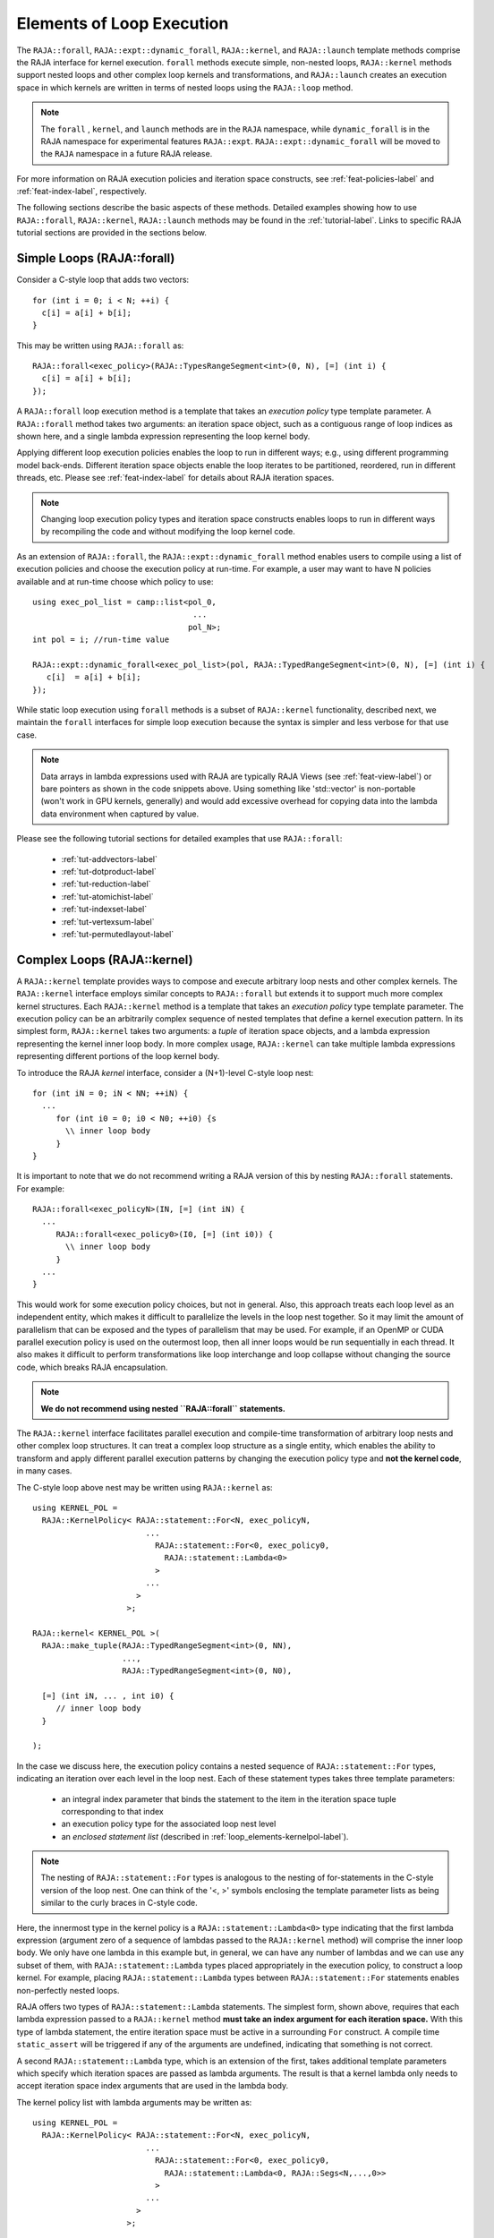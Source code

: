 .. ##
.. ## Copyright (c) 2016-23, Lawrence Livermore National Security, LLC
.. ## and other RAJA project contributors. See the RAJA/LICENSE file
.. ## for details.
.. ##
.. ## SPDX-License-Identifier: (BSD-3-Clause)
.. ##

.. _loop_elements-label:

==============================================
Elements of Loop Execution
==============================================

The ``RAJA::forall``, ``RAJA::expt::dynamic_forall``, ``RAJA::kernel``, and ``RAJA::launch``
template methods comprise the RAJA interface for kernel
execution. ``forall`` methods execute simple, non-nested loops,
``RAJA::kernel`` methods support nested loops and other complex loop
kernels and transformations, and ``RAJA::launch`` creates an execution
space in which kernels are written in terms of nested loops using
the ``RAJA::loop`` method.

.. note:: The ``forall`` ,  ``kernel``, and ``launch`` methods are in the ``RAJA``
          namespace, while ``dynamic_forall`` is in the RAJA namespace for
          experimental features ``RAJA::expt``.  ``RAJA::expt::dynamic_forall``
          will be moved to the ``RAJA`` namespace in a future RAJA release.

For more information on RAJA execution policies and iteration space constructs,
see :ref:`feat-policies-label` and :ref:`feat-index-label`, respectively.

The following sections describe the basic aspects of these methods.
Detailed examples showing how to use ``RAJA::forall``, ``RAJA::kernel``, ``RAJA::launch`` methods may be found in the :ref:`tutorial-label`. Links to specific
RAJA tutorial sections are provided in the sections below.

.. _loop_elements-forall-label:

---------------------------
Simple Loops (RAJA::forall)
---------------------------

Consider a C-style loop that adds two vectors::

  for (int i = 0; i < N; ++i) {
    c[i] = a[i] + b[i];
  }

This may be written using ``RAJA::forall`` as::

  RAJA::forall<exec_policy>(RAJA::TypesRangeSegment<int>(0, N), [=] (int i) {
    c[i] = a[i] + b[i];
  });

A ``RAJA::forall`` loop execution method is a template that takes an
*execution policy* type template parameter. A ``RAJA::forall`` method takes
two arguments: an iteration space object, such as a contiguous range of loop
indices as shown here, and a single lambda expression representing the loop
kernel body.

Applying different loop execution policies enables the loop to run in
different ways; e.g., using different programming model back-ends. Different
iteration space objects enable the loop iterates to be partitioned, reordered,
run in different threads, etc. Please see :ref:`feat-index-label` for details
about RAJA iteration spaces.

.. note:: Changing loop execution policy types and iteration space constructs
          enables loops to run in different ways by recompiling the code and
          without modifying the loop kernel code.

As an extension of ``RAJA::forall``, the ``RAJA::expt::dynamic_forall`` method enables users
to compile using a list of execution policies and choose the execution policy at run-time.
For example, a user may want to have N policies available and at run-time choose which policy to use::

  using exec_pol_list = camp::list<pol_0,
				    ...
				   pol_N>;
  int pol = i; //run-time value

  RAJA::expt::dynamic_forall<exec_pol_list>(pol, RAJA::TypedRangeSegment<int>(0, N), [=] (int i) {
     c[i]  = a[i] + b[i];
  });


While static loop execution using ``forall`` methods is a subset of
``RAJA::kernel`` functionality, described next,
we maintain the ``forall`` interfaces for simple loop execution because the syntax is
simpler and less verbose for that use case.

.. note:: Data arrays in lambda expressions used with RAJA are typically
          RAJA Views (see :ref:`feat-view-label`) or bare pointers as shown in
          the code snippets above. Using something like 'std::vector' is
          non-portable (won't work in GPU kernels, generally) and would add
          excessive overhead for copying data into the lambda data environment
          when captured by value.

Please see the following tutorial sections for detailed examples that use
``RAJA::forall``:

 * :ref:`tut-addvectors-label`
 * :ref:`tut-dotproduct-label`
 * :ref:`tut-reduction-label`
 * :ref:`tut-atomichist-label`
 * :ref:`tut-indexset-label`
 * :ref:`tut-vertexsum-label`
 * :ref:`tut-permutedlayout-label`


.. _loop_elements-kernel-label:

----------------------------
Complex Loops (RAJA::kernel)
----------------------------

A ``RAJA::kernel`` template provides ways to compose and execute arbitrary
loop nests and other complex kernels.
The ``RAJA::kernel`` interface employs similar concepts to ``RAJA::forall``
but extends it to support much more complex kernel structures.
Each ``RAJA::kernel`` method is a template that takes an *execution policy*
type template parameter. The execution policy can be an arbitrarily complex
sequence of nested templates that define a kernel execution pattern.
In its simplest form, ``RAJA::kernel`` takes two arguments:
a *tuple* of iteration space objects, and a lambda expression representing
the kernel inner loop body. In more complex usage, ``RAJA::kernel`` can take
multiple lambda expressions representing different portions of the loop
kernel body.

To introduce the RAJA *kernel* interface, consider a (N+1)-level C-style loop
nest::

  for (int iN = 0; iN < NN; ++iN) {
    ...
       for (int i0 = 0; i0 < N0; ++i0) {s
         \\ inner loop body
       }
  }

It is important to note that we do not recommend writing a RAJA version of
this by nesting ``RAJA::forall`` statements. For example::

  RAJA::forall<exec_policyN>(IN, [=] (int iN) {
    ...
       RAJA::forall<exec_policy0>(I0, [=] (int i0)) {
         \\ inner loop body
       }
    ...
  }

This would work for some execution policy choices, but not in general.
Also, this approach treats each loop level as an independent entity, which
makes it difficult to parallelize the levels in the loop nest together. So it
may limit the amount of parallelism that can be exposed and the types of
parallelism that may be used. For example, if an OpenMP or CUDA
parallel execution policy is used on the outermost loop, then all inner loops
would be run sequentially in each thread. It also makes it difficult to perform
transformations like loop interchange and loop collapse without changing the
source code, which breaks RAJA encapsulation.

.. note:: **We do not recommend using nested ``RAJA::forall`` statements.**

The ``RAJA::kernel`` interface facilitates parallel execution and compile-time
transformation of arbitrary loop nests and other complex loop structures.
It can treat a complex loop structure as a single entity, which enables
the ability to transform and apply different parallel execution patterns by
changing the execution policy type and **not the kernel code**, in many cases.

The C-style loop above nest may be written using ``RAJA::kernel`` as::

    using KERNEL_POL =
      RAJA::KernelPolicy< RAJA::statement::For<N, exec_policyN,
                            ...
                              RAJA::statement::For<0, exec_policy0,
                                RAJA::statement::Lambda<0>
                              >
                            ...
                          >
                        >;

    RAJA::kernel< KERNEL_POL >(
      RAJA::make_tuple(RAJA::TypedRangeSegment<int>(0, NN),
                       ...,
                       RAJA::TypedRangeSegment<int>(0, N0),

      [=] (int iN, ... , int i0) {
         // inner loop body
      }

    );

In the case we discuss here, the execution policy contains a nested sequence
of ``RAJA::statement::For`` types, indicating an iteration over each level in
the loop nest.  Each of these statement types takes three template parameters:

  * an integral index parameter that binds the statement to the item
    in the iteration space tuple corresponding to that index
  * an execution policy type for the associated loop nest level
  * an *enclosed statement list* (described in :ref:`loop_elements-kernelpol-label`).

.. note:: The nesting of ``RAJA::statement::For`` types is analogous to the
          nesting of for-statements in the C-style version of the loop nest.
          One can think of the '<, >' symbols enclosing the template parameter
          lists as being similar to the curly braces in C-style code.

Here, the innermost type in the kernel policy is a
``RAJA::statement::Lambda<0>`` type indicating that the first lambda expression
(argument zero of a sequence of lambdas passed to the ``RAJA::kernel`` method)
will comprise the inner loop body. We only have one lambda in this example
but, in general, we can have any number of lambdas and we can use any subset
of them, with ``RAJA::statement::Lambda`` types placed appropriately in the
execution policy, to construct a loop kernel. For example, placing
``RAJA::statement::Lambda`` types between ``RAJA::statement::For`` statements
enables non-perfectly nested loops.

RAJA offers two types of ``RAJA::statement::Lambda`` statements. The simplest
form, shown above, requires that each lambda expression passed to a
``RAJA::kernel`` method **must take an index argument for each iteration
space.** With this type of lambda statement, the entire iteration space must
be active in a surrounding ``For`` construct.  A compile time ``static_assert``
will be triggered if any of the arguments are undefined, indicating that
something is not correct.

A second ``RAJA::statement::Lambda`` type, which is an extension of the first,
takes additional template parameters which specify which iteration spaces
are passed as lambda arguments. The result is that a kernel lambda only needs
to accept iteration space index arguments that are used in the lambda body.

The kernel policy list with lambda arguments may be written as::

    using KERNEL_POL =
      RAJA::KernelPolicy< RAJA::statement::For<N, exec_policyN,
                            ...
                              RAJA::statement::For<0, exec_policy0,
                                RAJA::statement::Lambda<0, RAJA::Segs<N,...,0>>
                              >
                            ...
                          >
                        >;

The template parameter ``RAJA::Segs`` is used to specify indices from which
elements in the segment tuple are passed as arguments to the lambda, and in
which argument order. Here, we pass all segment indices so the lambda kernel
body definition could be identical to on passed to the previous RAJA version.
RAJA offers other types such as ``RAJA::Offsets``, and ``RAJA::Params`` to
identify offsets and parameters in segments and parameter tuples that could be
passed to ``RAJA::kernel`` methods. See :ref:`tut-matrixmultiply-label`
for an example.

.. note:: Unless lambda arguments are specified in RAJA lambda statements,
          the loop index arguments for each lambda expression used in a RAJA
          kernel loop body **must match** the contents of the
          *iteration space tuple* in number, order, and type. Not all index
          arguments must be used in a lambda, but they **all must appear**
          in the lambda argument list and **all must be in active loops** to be
          well-formed. In particular, your code will not compile if this is
          not done correctly. If an argument is unused in a lambda expression,
          you may include its type and omit its name in the argument list to
          avoid compiler warnings just as one would do for a regular C++
          method with unused arguments.

For RAJA nested loops implemented with ``RAJA::kernel``, as shown here, the
loop nest ordering is determined by the order of the nested policies, starting
with the outermost loop and ending with the innermost loop.

.. note:: The integer value that appears as the first parameter in each
          ``RAJA::statement::For`` template indicates which iteration space
          tuple entry or lambda index argument it corresponds to. **This
          allows loop nesting order to be changed simply by changing the
          ordering of the nested policy statements**. This is analogous to
          changing the order of 'for-loop' statements in C-style nested loop
          code.

.. note:: In general, RAJA execution policies for ``RAJA::forall`` and
          ``RAJA::kernel`` are different. A summary of all RAJA execution
          policies that may be used with ``RAJA::forall`` or ``RAJA::kernel``
          may be found in :ref:`feat-policies-label`.

A discussion of how to construct ``RAJA::KernelPolicy`` types and
available ``RAJA::statement`` types can be found in
:ref:`loop_elements-kernelpol-label`.

Please see the following tutorial sections for detailed examples that use
``RAJA::kernel``:

 * :ref:`tut-kernelnestedreorder-label`
 * :ref:`tut-kernelexecpols-label`
 * :ref:`tut-matrixtranspose-label`
 * :ref:`tut-offsetlayout-label`
 * :ref:`tut-matrixmultiply-label`

------------------------------------------
Hierarchical loops (RAJA::launch)
------------------------------------------

The ``RAJA::launch`` template is an alternative interface to
``RAJA::kernel`` that may be preferred for certain types of complex kernels
or based on coding style preferences.

``RAJA::launch`` optionally allows either host or device execution
to be chosen at run time. The method takes an execution policy type that
will define the execution environment inside a lambda expression for a kernel
to be run on a host, device, or either. Kernel algorithms are written inside
main lambda expression using ``RAJA::loop`` methods.

The ``RAJA::launch`` framework aims to unify thread/block based
programming models such as CUDA/HIP/SYCL while maintaining portability on
host back-ends (OpenMP, sequential). As we showed earlier, when using the
``RAJA::kernel`` interface, developers express all aspects of nested loop
execution in an execution policy type on which the ``RAJA::kernel`` method
is templated.
In contrast, the ``RAJA::launch`` interface allows users to express
nested loop execution in a manner that more closely reflects how one would
write conventional nested C-style for-loop code. For example, here is an
example of a ``RAJA::launch`` kernel that copies values from an array in
into a *shared memory* array::

  RAJA::launch<launch_policy>(select_CPU_or_GPU)
  RAJA::LaunchParams(RAJA::Teams(NE), RAJA::Threads(Q1D)),
  [=] RAJA_HOST_DEVICE (RAJA::Launch ctx) {

    RAJA::loop<team_x> (ctx, RAJA::RAJA::TypedRangeSegment<int>(0, teamRange), [&] (int bx) {

      RAJA_TEAM_SHARED double s_A[SHARE_MEM_SIZE];

      RAJA::loop<thread_x> (ctx, RAJA::RAJA::TypedRangeSegment<int>(0, threadRange), [&] (int tx) {
        s_A[tx] = tx;
      });

        ctx.teamSync();

   )};

  });

The idea underlying ``RAJA::launch`` is to enable developers to express
hierarchical parallelism in terms of teams and threads. Similar to the CUDA
programming model, development is done using a collection of threads, and
threads are grouped into teams. Using the ``RAJA::loop`` methods
iterations of the loop may be executed by threads or teams depending on the
execution policy type. The launch context serves to synchronize threads within
the same team. The ``RAJA::launch`` interface has three main concepts:

  * ``RAJA::launch`` template. This creates an execution environment in
    which a kernel implementation is written using nested ``RAJA::loop``
    statements. The launch policy template parameter used with the
    ``RAJA::launch`` method enables specification of both a host and
    device execution environment, which enables run time selection of
    kernel execution.

  * ``RAJA::LaunchParams`` type. This type takes a number of teams, threads
    per team, and optionally the size of dynamic shared memory in bytes.

  * ``RAJA::loop`` template. These are used to define hierarchical
    parallel execution of a kernel. Operations within a loop are mapped to
    either teams or threads based on the execution policy template parameter
    provided.

Team shared memory can be allocated by using the ``RAJA_TEAM_SHARED`` macro on
statically sized arrays or via dynamic allocation in the ``RAJA::LaunchParams``
method. Team shared memory enables threads in a given team shared access to a data buffer.
Loops are then assigned to either teams or threads based on the GPU execution
policy. Under the CUDA/HIP nomenclature teams correspond to blocks while
in SYCL nomenclature teams correspond to workgroups.

In a host execution environment teams and thread parameters in the
``RAJA::LaunchParams`` struct have no effect in execution and may be
omitted if only running on the host.


Please see the following tutorial sections for detailed examples that use
``RAJA::launch``:

 * :ref:`tut-launchintro-label`
 * :ref:`tut-launchexecpols-label`
 * :ref:`tut-matrixtranspose-label`

.. _loop_elements-CombiningAdapter-label:

------------------------------------------------------------------------
Multi-dimensional loops using simple loop APIs (RAJA::CombiningAdapter)
------------------------------------------------------------------------

A ``RAJA::CombiningAdapter`` object provides ways to run perfectly nested loops
with simple loop APIs like ``RAJA::forall`` and those described in
:ref:`workgroup-label`.
To introduce the ``RAJA ::CombiningAdapter`` interface, consider a (N+1)-level
C-style loop nest::

  for (int iN = 0; iN < NN; ++iN) {
    ...
       for (int i0 = 0; i0 < N0; ++i0) {
         \\ inner loop body
       }
  }

We can use a ``RAJA::CombiningAdapter`` to combine the iteration spaces of the
loops and pass the adapter to a ``RAJA::forall`` statement to execute them::

  auto adapter = RAJA::make_CombingingAdapter(
      [=] (int iN, ..., int i0)) {
        \\ inner loop body
      }, IN, ..., I0);

  RAJA::forall<exec_policy>(adapter.getRange(), adapter);

A ``RAJA::CombiningAdapter`` object is a template combining a loop body and
iteration spaces. The ``RAJA::make_CombingingAdapter`` template method takes
a lambda expression for the loop body and an arbitrary number of index
arguments. It provides a *flattened* iteration space via the ``getRange``
method that can be passed as the iteration space to the ``RAJA::forall``
method, for example. The object's call operator does the conversion of the
flat single dimensional index into the multi-dimensional index space, calling
the provided lambda with the appropriate indices.

.. note:: CombiningAdapter currently only supports
          ``RAJA::TypedRangeSegment`` segments.
